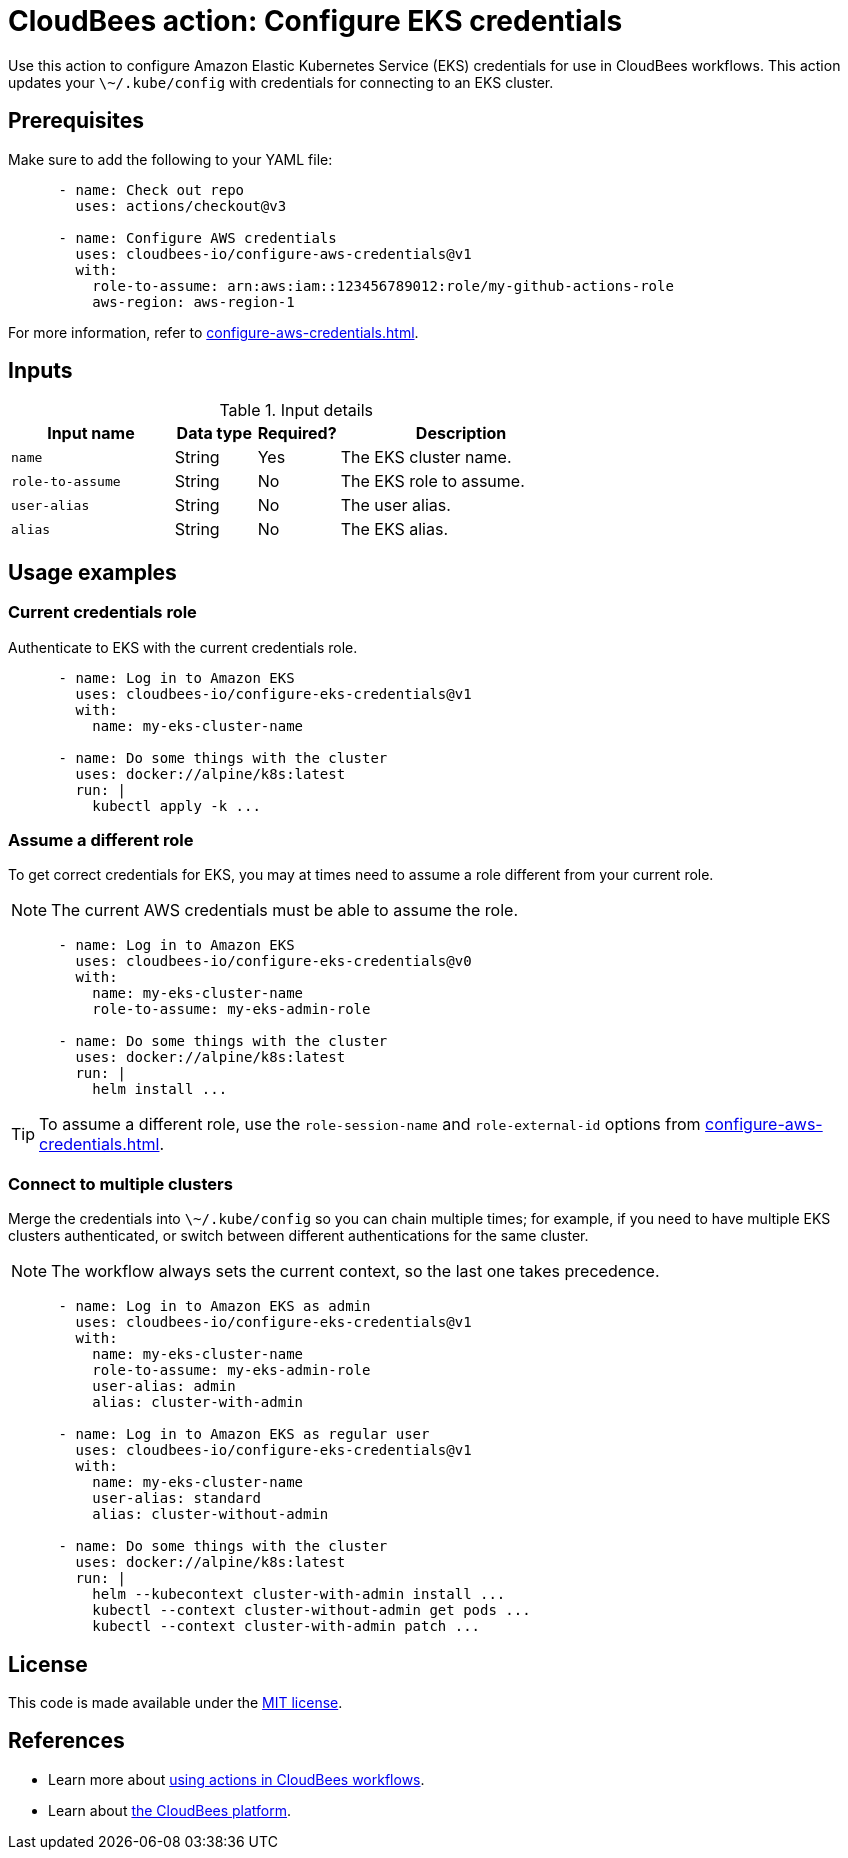 = CloudBees action: Configure EKS credentials

Use this action to configure Amazon Elastic Kubernetes Service (EKS) credentials for use in CloudBees workflows.
This action updates your `\~/.kube/config` with credentials for connecting to an EKS cluster.

== Prerequisites

Make sure to add the following to your YAML file:

[source,yaml]
----
      - name: Check out repo
        uses: actions/checkout@v3

      - name: Configure AWS credentials
        uses: cloudbees-io/configure-aws-credentials@v1
        with:
          role-to-assume: arn:aws:iam::123456789012:role/my-github-actions-role
          aws-region: aws-region-1
----

For more information, refer to xref:configure-aws-credentials.adoc[].


== Inputs

[cols="2a,1a,1a,3a",options="header"]
.Input details
|===

| Input name
| Data type
| Required?
| Description

| `name`
| String
| Yes
| The EKS cluster name.

| `role-to-assume`
| String
| No
| The EKS role to assume.

| `user-alias`
| String
| No
| The user alias.

| `alias`
| String
| No
| The EKS alias.

|===

== Usage examples

=== Current credentials role

Authenticate to EKS with the current credentials role.

[source,yaml]
----
      - name: Log in to Amazon EKS
        uses: cloudbees-io/configure-eks-credentials@v1
        with:
          name: my-eks-cluster-name

      - name: Do some things with the cluster
        uses: docker://alpine/k8s:latest
        run: |
          kubectl apply -k ...
----

=== Assume a different role

To get correct credentials for EKS, you may at times need to assume a role different from your current role.

NOTE: The current AWS credentials must be able to assume the role.

[source,yaml]
----
      - name: Log in to Amazon EKS
        uses: cloudbees-io/configure-eks-credentials@v0
        with:
          name: my-eks-cluster-name
          role-to-assume: my-eks-admin-role

      - name: Do some things with the cluster
        uses: docker://alpine/k8s:latest
        run: |
          helm install ...
----

TIP: To assume a different role, use the `role-session-name` and `role-external-id` options from xref:configure-aws-credentials.adoc[].

=== Connect to multiple clusters

Merge the credentials into `\~/.kube/config` so you can chain multiple times; for example, if you need to have multiple EKS clusters authenticated, or switch between different authentications for the same cluster.

NOTE: The workflow always sets the current context, so the last one takes precedence.

[source,yaml]
----
      - name: Log in to Amazon EKS as admin
        uses: cloudbees-io/configure-eks-credentials@v1
        with:
          name: my-eks-cluster-name
          role-to-assume: my-eks-admin-role
          user-alias: admin
          alias: cluster-with-admin

      - name: Log in to Amazon EKS as regular user
        uses: cloudbees-io/configure-eks-credentials@v1
        with:
          name: my-eks-cluster-name
          user-alias: standard
          alias: cluster-without-admin

      - name: Do some things with the cluster
        uses: docker://alpine/k8s:latest
        run: |
          helm --kubecontext cluster-with-admin install ...
          kubectl --context cluster-without-admin get pods ...
          kubectl --context cluster-with-admin patch ...
----

== License

This code is made available under the 
link:https://opensource.org/license/mit/[MIT license].

== References

* Learn more about link:https://docs.cloudbees.com/docs/cloudbees-saas-platform-actions/latest/[using actions in CloudBees workflows].
* Learn about link:https://docs.cloudbees.com/docs/cloudbees-saas-platform/latest/[the CloudBees platform].

